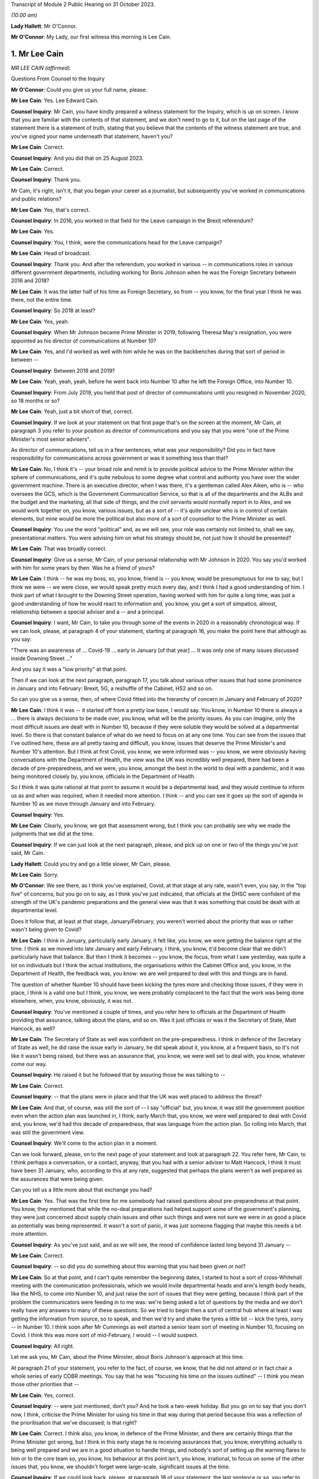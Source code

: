Transcript of Module 2 Public Hearing on 31 October 2023.

*(10.00 am)*

**Lady Hallett**: Mr O'Connor.

**Mr O'Connor**: My Lady, our first witness this morning is Lee Cain.

1. Mr Lee Cain
==============

*MR LEE CAIN (affirmed).*

Questions From Counsel to the Inquiry

**Mr O'Connor**: Could you give us your full name, please.

**Mr Lee Cain**: Yes. Lee Edward Cain.

**Counsel Inquiry**: Mr Cain, you have kindly prepared a witness statement for the Inquiry, which is up on screen. I know that you are familiar with the contents of that statement, and we don't need to go to it, but on the last page of the statement there is a statement of truth, stating that you believe that the contents of the witness statement are true, and you've signed your name underneath that statement, haven't you?

**Mr Lee Cain**: Correct.

**Counsel Inquiry**: And you did that on 25 August 2023.

**Mr Lee Cain**: Correct.

**Counsel Inquiry**: Thank you.

Mr Cain, it's right, isn't it, that you began your career as a journalist, but subsequently you've worked in communications and public relations?

**Mr Lee Cain**: Yes, that's correct.

**Counsel Inquiry**: In 2016, you worked in that field for the Leave campaign in the Brexit referendum?

**Mr Lee Cain**: Yes.

**Counsel Inquiry**: You, I think, were the communications head for the Leave campaign?

**Mr Lee Cain**: Head of broadcast.

**Counsel Inquiry**: Thank you. And after the referendum, you worked in various -- in communications roles in various different government departments, including working for Boris Johnson when he was the Foreign Secretary between 2016 and 2018?

**Mr Lee Cain**: It was the latter half of his time as Foreign Secretary, so from -- you know, for the final year I think he was there, not the entire time.

**Counsel Inquiry**: So 2018 at least?

**Mr Lee Cain**: Yes, yeah.

**Counsel Inquiry**: When Mr Johnson became Prime Minister in 2019, following Theresa May's resignation, you were appointed as his director of communications at Number 10?

**Mr Lee Cain**: Yes, and I'd worked as well with him while he was on the backbenches during that sort of period in between --

**Counsel Inquiry**: Between 2018 and 2019?

**Mr Lee Cain**: Yeah, yeah, yeah, before he went back into Number 10 after he left the Foreign Office, into Number 10.

**Counsel Inquiry**: From July 2019, you held that post of director of communications until you resigned in November 2020, so 18 months or so?

**Mr Lee Cain**: Yeah, just a bit short of that, correct.

**Counsel Inquiry**: If we look at your statement on that first page that's on the screen at the moment, Mr Cain, at paragraph 3 you refer to your position as director of communications and you say that you were "one of the Prime Minister's most senior advisers".

As director of communications, tell us in a few sentences, what was your responsibility? Did you in fact have responsibility for communications across government or was it something less than that?

**Mr Lee Cain**: No, I think it's -- your broad role and remit is to provide political advice to the Prime Minister within the sphere of communications, and it's quite nebulous to some degree what control and authority you have over the wider government machine. There is an executive director, when I was there, it's a gentleman called Alex Aiken, who is -- who oversees the GCS, which is the Government Communication Service, so that is all of the departments and the ALBs and the budget and the marketing, all that side of things, and the civil servants would normally report in to Alex, and we would work together on, you know, various issues, but as a sort of -- it's quite unclear who is in control of certain elements, but mine would be more the political but also more of a sort of counsellor to the Prime Minister as well.

**Counsel Inquiry**: You use the word "political" and, as we will see, your role was certainly not limited to, shall we say, presentational matters. You were advising him on what his strategy should be, not just how it should be presented?

**Mr Lee Cain**: That was broadly correct.

**Counsel Inquiry**: Give us a sense, Mr Cain, of your personal relationship with Mr Johnson in 2020. You say you'd worked with him for some years by then. Was he a friend of yours?

**Mr Lee Cain**: I think -- he was my boss, so, you know, friend is -- you know, would be presumptuous for me to say, but I think we were -- we were close, we would speak pretty much every day, and I think I had a good understanding of him. I think part of what I brought to the Downing Street operation, having worked with him for quite a long time, was just a good understanding of how he would react to information and, you know, you get a sort of simpatico, almost, relationship between a special adviser and a -- and a principal.

**Counsel Inquiry**: I want, Mr Cain, to take you through some of the events in 2020 in a reasonably chronological way. If we can look, please, at paragraph 4 of your statement, starting at paragraph 16, you make the point here that although as you say:

"There was an awareness of ... Covid-19 ... early in January [of that year] ... It was only one of many issues discussed inside Downing Street ..."

And you say it was a "low priority" at that point.

Then if we can look at the next paragraph, paragraph 17, you talk about various other issues that had some prominence in January and into February: Brexit, 5G, a reshuffle of the Cabinet, HS2 and so on.

So can you give us a sense, then, of where Covid fitted into the hierarchy of concern in January and February of 2020?

**Mr Lee Cain**: I think it was -- it started off from a pretty low base, I would say. You know, in Number 10 there is always a ... there is always decisions to be made over, you know, what will be the priority issues. As you can imagine, only the most difficult issues are dealt with in Number 10, because if they were soluble they would be solved at a departmental level. So there is that constant balance of what do we need to focus on at any one time. You can see from the issues that I've outlined here, these are all pretty taxing and difficult, you know, issues that deserve the Prime Minister's and Number 10's attention. But I think at first Covid, you know, we were informed was -- you know, we were obviously having conversations with the Department of Health, the view was the UK was incredibly well prepared, there had been a decade of pre-preparedness, and we were, you know, amongst the best in the world to deal with a pandemic, and it was being monitored closely by, you know, officials in the Department of Health.

So I think it was quite rational at that point to assume it would be a departmental lead, and they would continue to inform us as and when was required, when it needed more attention. I think -- and you can see it goes up the sort of agenda in Number 10 as we move through January and into February.

**Counsel Inquiry**: Yes.

**Mr Lee Cain**: Clearly, you know, we got that assessment wrong, but I think you can probably see why we made the judgments that we did at the time.

**Counsel Inquiry**: If we can just look at the next paragraph, please, and pick up on one or two of the things you've just said, Mr Cain.

**Lady Hallett**: Could you try and go a little slower, Mr Cain, please.

**Mr Lee Cain**: Sorry.

**Mr O'Connor**: We see there, as I think you've explained, Covid, at that stage at any rate, wasn't even, you say, in the "top five" of concerns, but you go on to say, as I think you've just indicated, that officials at the DHSC were confident of the strength of the UK's pandemic preparations and the general view was that it was something that could be dealt with at departmental level.

Does it follow that, at least at that stage, January/February, you weren't worried about the priority that was or rather wasn't being given to Covid?

**Mr Lee Cain**: I think in January, particularly early January, it felt like, you know, we were getting the balance right at the time. I think as we moved into late January and early February, I think, you know, it'd become clear that we didn't particularly have that balance. But then I think it becomes -- you know, the focus, from what I saw yesterday, was quite a lot on individuals but I think the actual institutions, the organisations within the Cabinet Office and, you know, in the Department of Health, the feedback was, you know: we are well prepared to deal with this and things are in hand.

The question of whether Number 10 should have been kicking the tyres more and checking those issues, if they were in place, I think is a valid one but I think, you know, we were probably complacent to the fact that the work was being done elsewhere, when, you know, obviously, it was not.

**Counsel Inquiry**: You've mentioned a couple of times, and you refer here to officials at the Department of Health providing that assurance, talking about the plans, and so on. Was it just officials or was it the Secretary of State, Matt Hancock, as well?

**Mr Lee Cain**: The Secretary of State as well was confident on the pre-preparedness. I think in defence of the Secretary of State as well, he did raise the issue early in January, he did speak about it, you know, at a frequent basis, so it's not like it wasn't being raised, but there was an assurance that, you know, we were well set to deal with, you know, whatever come our way.

**Counsel Inquiry**: He raised it but he followed that by assuring those he was talking to --

**Mr Lee Cain**: Correct.

**Counsel Inquiry**: -- that the plans were in place and that the UK was well placed to address the threat?

**Mr Lee Cain**: And that, of course, was still the sort of -- I say "official" but, you know, it was still the government position even when the action plan was launched in, I think, early March that, you know, we were well prepared to deal with Covid and, you know, we'd had this decade of preparedness, that was language from the action plan. So rolling into March, that was still the government view.

**Counsel Inquiry**: We'll come to the action plan in a moment.

Can we look forward, please, on to the next page of your statement and look at paragraph 22. You refer here, Mr Cain, to I think perhaps a conversation, or a contact, anyway, that you had with a senior adviser to Matt Hancock, I think it must have been 31 January, who, according to this at any rate, suggested that perhaps the plans weren't as well prepared as the assurances that were being given.

Can you tell us a little more about that exchange you had?

**Mr Lee Cain**: Yes. That was the first time for me somebody had raised questions about pre-preparedness at that point. You know, they mentioned that while the no-deal preparations had helped support some of the government's planning, they were just concerned about supply chain issues and other such things and were not sure we were in as good a place as potentially was being represented. It wasn't a sort of panic, it was just someone flagging that maybe this needs a bit more attention.

**Counsel Inquiry**: As you've just said, and as we will see, the mood of confidence lasted long beyond 31 January --

**Mr Lee Cain**: Correct.

**Counsel Inquiry**: -- so did you do something about this warning that you had been given or not?

**Mr Lee Cain**: So at that point, and I can't quite remember the beginning dates, I started to host a sort of cross-Whitehall meeting with the communication professionals, which we would invite departmental heads and arm's length body heads, like the NHS, to come into Number 10, and just raise the sort of issues that they were getting, because I think part of the problem the communicators were feeding in to me was: we're being asked a lot of questions by the media and we don't really have any answers to many of these questions. So we tried to begin then a sort of central hub where at least I was getting the information from source, so to speak, and then we'd try and shake the tyres a little bit -- kick the tyres, sorry -- in Number 10. I think soon after Mr Cummings as well started a senior team sort of meeting in Number 10, focusing on Covid. I think this was more sort of mid-February, I would -- I would suspect.

**Counsel Inquiry**: All right.

Let me ask you, Mr Cain, about the Prime Minister, about Boris Johnson's approach at this time.

At paragraph 21 of your statement, you refer to the fact, of course, we know, that he did not attend or in fact chair a whole series of early COBR meetings. You say that he was "focusing his time on the issues outlined" -- I think you mean those other priorities that --

**Mr Lee Cain**: Yes, correct.

**Counsel Inquiry**: -- were just mentioned, don't you? And he took a two-week holiday. But you go on to say that you don't now, I think, criticise the Prime Minister for using his time in that way during that period because this was a reflection of the prioritisation that we've discussed; is that right?

**Mr Lee Cain**: Correct. I think also, you know, in defence of the Prime Minister, and there are certainly things that the Prime Minister got wrong, but I think in this early stage he is receiving assurances that, you know, everything actually is being well prepared and we are in a good situation to handle things, and nobody's sort of setting up the warning flares to him or to the core team so, you know, his behaviour at this point isn't, you know, irrational, to focus on some of the other issues that, you know, we shouldn't forget were large-scale, significant issues at the time.

**Counsel Inquiry**: If we could look back, please, at paragraph 18 of your statement, the last sentence or so, you refer to the fact that the Prime Minister at this stage was stressing the importance of not overreacting in the response, something he said often resulted in greater damage than the initial threat, and that he linked or likened Covid to past viruses, such as swine flu.

Is that something that he said more than once during that period?

**Mr Lee Cain**: It was. I think he was alive to the fact that previous health issues that had sort of taken hold, you know, in years gone by had proved to be sort of not as first anticipated, and I think he was worried about the government being swept up in a sort of media hysteria, and overreacting and causing more harm than it would otherwise. And again I think that, you know, he has a certain colourful phrase of language sometimes, but I think it was right and proper that we were looking to provide challenge to, you know, what potential options were at that point.

**Counsel Inquiry**: Now, this is January or so. As we will see, it's right, isn't it, that, in fact, Mr Johnson carried on stating that he didn't want to overreact to Covid for some considerable time after that, even when perhaps other indicators were that this challenge was going to be more serious?

**Mr Lee Cain**: Yes, that's correct.

**Counsel Inquiry**: Let's just look, if we can, at INQ00048313, please, it's a lengthy document, page 49 of that. This is, let's say, a month on, it's the end of February, and it's a message from you to a number of people within Number 10, including Boris Johnson, and we see towards the bottom of your message you're saying:

"Pm should ... chair a COBR every Monday with Hancock and officials doing the rest of the week ..."

Can we take it then that some time has passed and you are now saying: things are more serious, we've got to move up through the gears?

**Mr Lee Cain**: Yes.

**Counsel Inquiry**: We can see Mr Johnson's response, suggesting that he's keen to fall in with that plan?

**Mr Lee Cain**: Yes, that's correct.

**Counsel Inquiry**: We know that in fact the first time that Mr Johnson chaired a COBR was a day or two after this, on, I think, 2 March.

If we can then move on, please, to page 68 of this document, and zoom in on the bottom, the green message at the bottom, please, here is a message from Dominic Cummings to you on 3 March, so the day after Mr Johnson chaired his first COBR, a month after that January period that we were just discussing, where the message seems to be that Mr Johnson still:

"... doesn't think it's a big deal ... he doesn't think anything can be done ... his focus is elsewhere, he thinks it will be like swine flu and he thinks his main danger is talking the economy into a slump."

Now, you very fairly said a moment ago that in January you didn't criticise the Prime Minister for thinking more about 5G, HS2, and so on. What about in early March?

**Mr Lee Cain**: I think the Prime Minister was not alone in not doing as much as we should by early March, given the scale and the evidence that was all over our TV screens at the time. So, yes, the Prime Minister should have done more, but I think also, you know, the team around him and across Whitehall should have done more.

**Counsel Inquiry**: What about you, did you think by early March it was a big deal or not?

**Mr Lee Cain**: I think so. I think we all thought it was a significant challenge and something that was going to be, you know, the only thing that we were focusing on for an awful long time. I think it was more of, you know, how and what should we be doing at that point. I don't think there was any clarity of purpose, any really serious outlined plan to deal with Covid at that particular point, and I think that was the core failure, was, you know, what were we supposed to do. You know, I'm not an epidemiologist, you know, that's not the expertise I would bring. I think, you know, there was the lack of clarity of what we should be doing at that point, really.

**Counsel Inquiry**: Well, let's come on to that, Mr Cain, because of course that message was sent on 3 March, and that was the same day, in fact, as the Covid action plan that you've already mentioned was published.

You refer to this at paragraph 30 of your statement, on page 7. I think it's fair to say you're quite dismissive of this plan in your statement, Mr Cain. You refer to, we can see, about four or five lines down, as:

"... a swiftly prepared document, published to provide some context to the options we had and the thinking behind our covid response."

But then a few lines further down you said:

"... many in government -- including senior officials and politicians -- repeatedly referred to the action plan as the actual government plan to manage the pandemic. This was surprising, as the document had little detail and was clearly only useful as a communications device."

Now, you, of course, were the director of communications. At the time, in early March 2020, did you see it as just a piece of PR, or did you think that it was actually the plan?

**Mr Lee Cain**: I mean, anyone who reads the document, you know, will see that it's not a -- it's not a plan to deal with Covid, if you -- you know, the -- it is a very thin overview of how we may manage the virus if, you know, if it progresses.

I mean, the first element of it was contain, and even by that point I think contain was really off the table. So, you know, it just felt a strange document for people to be referring to as an actual government plan at that particular time, and I think that was an area when, you know, quite a few people in Number 10 were starting to get concerned because if this is the plan, then we clearly don't have a plan.

**Counsel Inquiry**: Did you take a part in drafting that plan, or the document?

**Mr Lee Cain**: I'm sure I would have been involved in -- you know, in discussions with it. I can't quite remember the depth of my involvement.

**Counsel Inquiry**: Did you have the concerns that you're expressing now at that time?

**Mr Lee Cain**: I think I had concerns that we didn't have -- I mean, the document itself was not -- that -- it wasn't the issue. The document itself is fine. The purpose for the document was a concern, and I think that's when there was, you know, challenges, the challenge made of: okay, well, what is our actual plan at this point?

**Counsel Inquiry**: We can see the last sentence of that paragraph there, you say:

"The fact that many senior figures kept referring to the document as 'the plan' [this document that you've described as being very thin] shows that in reality the government had no plan to deal with a pandemic."

Is that something that you felt at the time?

**Mr Lee Cain**: Yes, it was. I mean, there was -- you know, as I say, we talk about flattening the curve, and, you know, there was -- there was a strategy, but there wasn't a plan, which I think is -- you know, the detail of how you're going to do these things was somewhat absent.

**Counsel Inquiry**: Did you raise concerns about it then?

**Mr Lee Cain**: I honestly can't remember the details of the concerns I raised at this point. I think I would have -- I would have spoke to, you know, people about -- you know, because I think the challenge for us is we were getting information from the media, it would be like, "Okay, what are the fundamental details around that?" And I remember at the time we were not able to provide a lot of that, you know, colour and detail underneath it. So I'd have raised that from a media perspective, but I wouldn't have been challenging the sort of scientific assumptions, no.

**Counsel Inquiry**: It was at around this time, and we may hear more detail later today, that Dominic Cummings was demanding to see the plans, calling particularly for the Department of Health to provide these pandemic plans that everyone had spoken so much of. Were you aware that he was making those enquiries, requests, demands?

**Mr Lee Cain**: Yes, yes, I was. I think at that particular time there was probably only Dominic who was really forcefully being agitated and sort of, you know, kicking -- as I say, kicking the tyres quite robustly. I don't think he got a great deal of information back, if I recall.

**Counsel Inquiry**: Now, we know that the week that followed the publication of the action plan, the week starting on Monday 9 March, leading up to the 13th, was an action-packed week, there were at least two COBR meetings, and we'll come on to mention the discussions at the end of that week and the weekend that followed.

First, I'd like to go back to the earlier INQ00048313 document, please, and look at page 22.

Yes, thank you.

So this is a text or a WhatsApp sent by Dominic Cummings to Boris Johnson on 12 March, so the Thursday of that week, where he says:

"We got big problems coming. CABOFF [Cabinet Office] is terrifyingly shit, no plans, totally behind pace, me and Warners and lee/slacky are having to drive and direct."

I take it that the Lee there is a reference to you?

**Mr Lee Cain**: Yes.

**Counsel Inquiry**: Okay.

I don't think you received that WhatsApp, but do you remember during that week being one of those group of political advisers who were somehow having to drive and direct the government machine? Is that something you would normally expect to have to do?

**Mr Lee Cain**: I think that the communications side drove a huge amount of the government machine during my entire time. Often, actually, in terms of looking at areas of policy, it's often comms colleagues that can find the holes and see where the problems are, because you get an understanding of where journalists will look and where things might unravel, so you're often kicking the tyres.

I felt, in Covid more than anything, actually there were periods when a lot of the policy was having to be drafted by or certainly shaped by communications professionals because there wasn't really anybody else doing it to any great level, which was a surprising thing to have to be dealing with from my side.

**Counsel Inquiry**: I want to press you a little bit, Mr Cain, about the extent to which you endorse what Mr Cummings was saying here. He is clearly saying, isn't he, that the reason that you and others are driving and directing is because those who should be doing it, that is the Cabinet Office, are not. I mean, to use his words, they are "terrifyingly shit". I mean, do you agree with that?

**Mr Lee Cain**: I might not quite use the same language but, you know, generally, yes.

**Counsel Inquiry**: Can you give us a bit more detail then? I mean, who was it, individuals or sections within the Cabinet Office that were failing at that crucial moment?

**Mr Lee Cain**: I think the point -- the point really was nobody quite knew, you know, who was the point person, who was in charge, who should be driving this machine, who is meant to be in charge of co-ordinating of all the policy. If you ask me now who was supposed to be doing that in those early weeks and months, I couldn't tell you, there was nobody holding their hands up taking responsibility. It would move around and it fundamentally, like all problems, comes into Number 10 and a small group of people who have to make the best of things.

**Counsel Inquiry**: Just finally on this, presumably the Cabinet Secretary would usually be someone who would take a lead in responding to a developing crisis. Mr Cummings makes no bones about his views about Mark Sedwill's conduct at this stage. He says he's:

"... out to lunch -- hasn't a scooby whats going on and his own officials know [that]."

What do you say to that?

**Mr Lee Cain**: You know, I always had a good relationship with Lord Sedwill and I think he's, you know, an incredibly talented official. I, you know -- I wouldn't have known where the responsibility came for -- who should be doing X in the Cabinet Office, I would be looking probably at a lower level, DG level, maybe someone to lead that. So, you know, I couldn't really comment on that.

**Counsel Inquiry**: But overall, is this fair, you may not use those words, you perhaps didn't have as much to do with Lord Sedwill, as he is now, as Dominic Cummings, but the general theme of lack of leadership, chaos, if you like, is one that you agree with?

**Mr Lee Cain**: Yes.

**Counsel Inquiry**: Let's move on. I want to ask you about the discussions around the first lockdown decision. If we can start by going to page 8 of your witness statement, we see there the heading "Amended strategy -- nationwide lockdown". That's the description, isn't it, of the change from the mitigation strategy to the lockdown, suppression strategy that we've heard a great deal about in the last few weeks?

We've also heard from other witnesses, and we will hear from others, about that series of meetings that took place on Friday the 13th and then into the weekend, where that decision crystallised. Is that fair?

**Mr Lee Cain**: Yes.

**Counsel Inquiry**: I just want to ask you really about two issues relating to that sequence of events, and the first, if we look at paragraph 33, you describe there, as part of the reason for this change of tack, what you describe as new modelling overseen by Marc and Ben Warner, showed that unless the government urgently changed course the NHS would be overwhelmed within weeks.

If we just zoom out, again we can see that you make a similar point again at paragraph 34(B), we don't need to go to it, but you refer to the "new modelling", which I take it you mean the modelling you describe in paragraph 33.

**Mr Lee Cain**: Yeah.

**Counsel Inquiry**: Was your impression, then, that at around this time, towards the end of that week, something had changed in the modelling or the numbers which was telling you something about the threat to the NHS which hadn't been known before?

**Mr Lee Cain**: So our assumptions at this particular time, and what we'd been told in the weeks prior, that a suppression strategy wouldn't work, people could only sort of undergo sort of 12 weeks of this kind of, you know, hard measures. So I think it's important to understand this, so suppression wouldn't work. And if we did suppress, as soon as we unlocked we would then see a second spike, NHS overwhelmed. So I think it's important initially to say that the reason we didn't even consider or discuss a suppression strategy at that point is because the information was it was just -- it wouldn't work.

Now, on -- at this point we're obviously on the mitigation sort of strategy, which the core of that was a long -- you know, the flatten the sombrero, wherever we were --

**Counsel Inquiry**: Squash the sombrero?

**Mr Lee Cain**: Yeah, that's the one -- which was a sort of long, elongated sort of peak that would, you know, stay underneath the capacity levels for the NHS and ensure that, you know, when we did alleviate those message -- alleviate those measures there would be a certain amount of herd immunity within the system. Important again to reinforce that herd immunity wasn't a goal, we were told that herd immunity was an inevitability, therefore, you know -- but how would we manage that. So that was the plan.

I think what this -- I say "new modelling", I was first aware of -- Mr Cummings grabbed me on the Friday and said that, you know, he -- I wasn't in the actual core meeting, I think, that happened that day, I was dealing with something else. He'd grabbed me and said, you know, Ben and Marc had gone off and crunched the numbers and -- whether it's new modelling, whether it's -- they got through, and actually our current plan means that we're, you know, going to not just go through the NHS capacity level, we're going to absolutely smash through the NHS capacity level and, you know, we're going to be looking at, you know, thousands of additional beds that we don't have and ventilators and all these sort of things, so tens of thousands of people are going to die on this particular plan and the NHS is going to be totally overwhelmed and it's going to be worse than the scenes that people have seen in Lombardy and elsewhere.

So at that point, you know, the only course was an urgent change of plan, so on the Saturday, you know, he said to me, "We're going to speak to the Prime Minister, with a very select core team, talking through the issues of the three scenarios I've seen", and ...

**Counsel Inquiry**: I'm going to come to that meeting in a moment, but I want to come back, if I may, to this point about the NHS being overwhelmed, Mr Cain, and I think you've explained it very well, which is that you had previously understood that the mitigation strategy, as well as being one that was necessary because suppression wouldn't work, as you've said, but the mitigation strategy could be achieved without overwhelming the NHS, and that this was something new that you were being told in these few days --

**Mr Lee Cain**: Yes.

**Counsel Inquiry**: -- that actually that's not right, that the NHS is going to be overwhelmed; is that fair?

**Mr Lee Cain**: Correct. And I think the lack of data that we had at that point is absolutely staggering in terms of -- you know, in most -- very early on there was no dashboard, there was no live information flow, no understanding of -- you know, we would basically have a meeting where Dominic would ask certain people like Simon Stevens on, you know, how much bed capacity there was and it would be jotted down on a whiteboard. You know, there was no use of serious technology and data to try to get a live sort of minute-by-minute update. So we were very much behind the curve on all those sorts of areas.

**Counsel Inquiry**: Just sticking with this point about the NHS, Mr Cain, because the evidence the Inquiry has heard is that other people, in particular, for example, on SAGE, the scientists there, it had been apparent to them for some time, for example Professor Medley said that, in his words, "throughout February ... it became increasingly clear that NHS capacity in the UK would be overwhelmed", and that's under the mitigation strategy --

**Mr Lee Cain**: Mm.

**Counsel Inquiry**: -- and others gave evidence to a similar effect.

But if that is what they were thinking, and they tell us it was, it seems that wasn't a message that was getting through to you at the heart of Downing Street?

**Mr Lee Cain**: No. I mean, obviously SAGE is a very broad church, and, you know, with a lot of different views and different counterpoints, and we would rely a great deal on, you know, Chris Whitty and Patrick Vallance to -- which I think both did an exceptionally good job of broadly giving a sort of coalesced view of that broad church. So we would often, you know, take the steers from them, which I think was the right approach.

**Counsel Inquiry**: Short point, 13 March, or thereabouts, the Warners say, "Look, under mitigation the NHS is going to be overwhelmed", that was news to you? That was not something that you had heard before?

**Mr Lee Cain**: Yes, that was news to me at that point.

**Counsel Inquiry**: The second point I want to take you to, that takes us back to the meeting on Saturday the 14th, which you referred to a moment ago, I think there was a late night discussion between advisers on the Friday and then a meeting with the Prime Minister and others, I think probably more than one meeting, the next day, on the Saturday.

**Mr Lee Cain**: Yes.

**Counsel Inquiry**: If we can look, please, at paragraph 35, it's on the screen, you refer to that meeting. We've heard from others about it, and we'll hear from more people still, but if we look five or six lines down, you say there:

"The collective agreement in the room was that a full lockdown was the only strategy which could suppress the spread of Covid-19, save the NHS from collapse, and ultimately buy the Government more time ... 'flattening the curve' could only really work as an interim measure until full lockdown could be achieved."

So is it fair to say, Mr Cain, that there wasn't a sort of a decision made at that meeting to impose a lockdown, but, as you put it, there was a collective agreement that really that was inevitable?

**Mr Lee Cain**: Yes.

**Counsel Inquiry**: As we know, that lockdown was indeed announced but not for over a week. It was on Monday the 23rd, so ten days later, that it was in fact announced.

Looking back, was that a longer period than you would have anticipated as of the Saturday 14 March?

**Mr Lee Cain**: Yes, but I think you also have to consider, it's quite a big undertaking to lock down the entire country. You know, there needs to be provisions, there's got to be guidance drafted, there has to be legislation penned, you have to be able to take people with you, the Cabinet have to have agreement. So there's an awful lot that does have to happen in that space -- all the communications we had to plan. So while it was longer than we would like, I think there is justifiable reason as to why it has taken that time.

**Counsel Inquiry**: There's a lot to do, and I'm going to bring you to these points in a moment, you've described many of the things that had to be considered and the wheels of government perhaps don't necessarily turn as fast as you would like, but also it's important to say that this was a very grave decision to take, and so the damaging effects of lockdown had to be considered as well --

**Mr Lee Cain**: Yes.

**Counsel Inquiry**: -- is that fair?

Let's look, please, at paragraph 40 of your statement on page 10. You do say in the first sentence there:

"The implementation of the policy ..."

And that's the lockdown policy, isn't it?

**Mr Lee Cain**: Yes.

**Counsel Inquiry**: "The implementation of the policy was delayed ..."

Then you go on in the rest of that paragraph to make very much the point that you've already made about the wheels of government turning and all the things that had to be put in place to achieve that decision.

I want to ask you about what is perhaps another theme, though, of your statement, which is that another cause of that delay, if we want to call it that, was indecision on the part of the Prime Minister. If we go to paragraph 42, please, so it's --

**Mr Lee Cain**: Yep.

**Counsel Inquiry**: Yes, we already have it. You say:

"Another challenge was that the Prime Minister would occasionally oscillate between lockdown and other potential policy options (a recurring theme during the critical decision points of Covid and, to some degree, understandable given the gravity of the decisions)."

You say he worried about the impact on the economy, we've already seen that, and then you say this in the next paragraph:

"The system works at its best when there is clear direction from No 10 and the Prime Minister, and these moments of indecision significantly impacted the pace and clarity of decision making across government."

What were the Prime Minister's concerns around this time, Mr Cain?

**Mr Lee Cain**: I think they were similar to the ones we've raised earlier on, you know: is the government overreacting and will the cure be worse -- worse than the disease?

I would say that it's pretty easy for advisers like myself to say the Prime Minister should have done X, the Prime Minister should have done Y. I do think that, you know, this was probably one of the biggest peacetime decisions, you know, in recent years a Prime Minister's had to undertake, and it clearly weighed incredibly heavy on him and, you know, I think it's him and him alone who has to take that decision. So it is understandable that he wrestled with it. I think -- so I have few real concerns over this period of time. I think -- well, I'm sure we'll come later to the summer and the second lockdown, where I think it's slightly more difficult to defend.

**Counsel Inquiry**: It's of course right that such a profound decision as locking down, with all of the damaging consequences that would follow, has to be carefully thought through, but it's right also, isn't it, that if one adds to that factor, your word, "oscillation", a degree of inability to take a decision, that can be a damaging thing, can't it?

**Mr Lee Cain**: Yes. I mean, indecision can sometimes be worse than the wrong decision in certain circumstances, and I think indecision probably was the theme of Covid that people did struggle with inside Number 10.

**Counsel Inquiry**: I would like to ask you about a WhatsApp exchange between you and Lee Cain (sic), that took place during this period, the week between Friday the 13th and --

**Mr Lee Cain**: Sorry, between myself and?

**Counsel Inquiry**: Dominic Cummings.

So it's INQ000267920, please.

**Lady Hallett**: Whilst Mr O'Connor is getting that document up, Mr Cain, do I understand from what you said earlier that you would defend the ten-day gap between the decision taken that there had to be a national lockdown and actually implementing that decision? Because I find that curious.

**Mr Lee Cain**: As I said, I think it is longer than you would like, but I think it's important just to emphasise the amount of things that had to be done and the amount of people we had to take with us to deliver a nationwide lockdown. It's a huge, huge undertaking. And to be honest, my understanding of government, that is government moving at a tremendous speed, which maybe says more about government than other things, but, you know, the machinery did feel like it moved quick for the machinery. But it's long. You know, it's definitely longer than you would hope.

**Mr O'Connor**: Thank you.

Let's look here, Mr Cain, let's not worry about the very top message, but the second one down. There is a series of four messages from Dominic Cummings to you, and I think it's apparent that Mr Cummings is in a meeting with Boris Johnson and Rishi Sunak, and he says, first of all:

"Get in here he's melting down."

Before I go on, let's just note the date. So it's 19 March, so the Thursday of the week after that Saturday meeting that we were just discussing.

Then he says:

"Rishi saying bond markets may not fund our debt etc. He's back to Jaws mode wank."

What does he mean by that?

**Mr Lee Cain**: The PM at the time would refer to the mayor of Jaws, from the film, who wanted to keep the beaches open. I think he had a routine from previous in his career where he would use that as a joke from one of his sort of after dinner speeches, but he'd sort of said, you know, there's more harm coming -- the mayor was right all along to keep the beaches open because it would have been a long-term harm to the community. So it's a sort of reference to that.

**Counsel Inquiry**: Then Mr Cummings says:

"I've literally said same thing ten fucking times and he still won't absorb it. I'm exhausted just talking to him and stopping the trolley.

"I've had to sit here for 2 hours just to stop him saying stupid shit."

And you say:

"I'm exhausted with him."

There is then a gap for an hour and it may be that there was then a press conference, because you then forward a tweet about someone who perhaps was watching that press conference, saying that they were confused by what Boris Johnson has said at it, and you say as your message:

"No words."

And then Mr Cummings says:

"what did I say -- it's only a matter of time before his babbling exposes the fact he doesn't know what to say."

Now, the first thing to ask you, Mr Cain -- I mean, I think it's apparent from what you've already said that Dominic Cummings was someone you'd worked with for some time, you clearly had a close relationship with him. Was this just chatter, was this just banter, if you like, were you just agreeing with him because he was your friend? Or did you actually mean that you were exhausted with the Prime Minister and that you were despairing, if you like, of what he was doing and saying?

**Mr Lee Cain**: I think anyone that's worked with the Prime Minister for a period of time will become exhausted with him sometimes. He can be quite a challenging character to work with, just because he will oscillate, he will take a decision from the last person in the room. I think, you know, that's pretty well documented in terms of his style of operating, and it is rather exhausting from time to time.

**Counsel Inquiry**: You made the point in your statement, and you've made it again today, Mr Cain, that if one is in the position of the Prime Minister and considering such a profound decision as ordering a lockdown, it's perfectly appropriate to weigh that decision carefully and to think about all of the negative consequences that will follow. But that's not what you're describing here. What we're seeing here, in that critical period, is someone who simply can't make up their mind and with whom two of his closest advisers are exhausted.

**Mr Lee Cain**: I mean, so I think there's a -- that's correct. I think there is a difference between weighing up the evidence and, you know, looking for challenge on policy issues and being sure that we are making the right decision. I think issues like the -- if I remember correctly, the tweet there from Steve Swinford was regarding the press conference where I think he announced that we were going to turn the tide within 12 weeks, which we were frustrated by, because I think the whole point of the suppression strategy, Chris and Patrick had been very clear that the suppression strategy would be a long-term endeavour. We were looking at, you know, probably a year where we were going to have to do pretty hard measures, alleviate them a little bit, go back into hard measures again to keep control of the virus until, you know, we were in a situation where a vaccine or another method came online, testing, that would allow us a route out.

But we all knew it was a long-term challenge. And I think from a communications point of view, the Prime Minister indicating that, you know, basically we could be finished with Covid in 12 weeks was unhelpful because it set a very unrealistic -- a very unrealistic sort of expectation of where the nation needed to be, because it's all about compliance at this point and being honest and transparent with the public about what to expect and how to expect it.

**Counsel Inquiry**: Mr Cain, you say it was unhelpful. One might think that was quite a well-chosen word from the communications world. Mr Cummings is clearly expressing the view to you at the time, in the context of that, that he doesn't think the Prime Minister is up to the job. Did you agree with that?

**Mr Lee Cain**: I think at that point -- and that's quite a strong thing to say. I think what will probably be clear in Covid, it was the wrong crisis for this Prime Minister's skillset. Which is different, I think, from not potentially being up to the job of being Prime Minister.

**Counsel Inquiry**: What do you mean by the "wrong crisis for this Prime Minister's skillset", Mr Cain?

**Lady Hallett**: Could we use just straightforward English, Mr Cain, please?

**Mr Lee Cain**: So I think he's somebody who would often delay making decisions, would often seek counsel from multiple sources and change his mind on issues. Sometimes in politics that can be a great strength. I think if you look at how he navigated Brexit, he allowed others to make decisions and, you know, jumped in at the last minute, can take political advantage.

If you look at something like Covid, you need quick decisions and you need people to hold the course and, you know, have that strength of mind to do that over a sustained period of time and not constantly unpick things, because that's, you know, where the problems lie. So I felt it was the wrong challenge for him, mostly.

**Mr O'Connor**: All right.

Let me move on, Mr Cain, I want to ask you a few questions about the various communications strategies during the pandemic.

**Lady Hallett**: Just before you do, Mr O'Connor, the meeting on 14 March, everybody at the meeting -- and the Prime Minister at the time was there, so Boris Johnson was there?

**Mr Lee Cain**: The Saturday meeting I think was quite inner team, so I can't remember if the CMO and CSA were there, but it was more the private office, political advisers. The following day was a wider cast list, if I recall, for a subsequent meeting on it.

**Lady Hallett**: But it was agreed that we would have to go into national lockdown?

**Mr Lee Cain**: Broadly. I mean, it was agreed that we needed to suppress and we need to suppress urgently, and then it was a case of how we do that, yes.

**Lady Hallett**: What I want to know is: did the message then go out to all go government departments: basically we're in war mode, you're going to have to start working out how we're going to cope with a national lockdown, how we get it into place. Was that the message that went out or was there still oscillation in the days that followed as to whether we were going into a national lockdown? Had the decision been taken that weekend or not?

**Mr Lee Cain**: The decision can only be taken by Cabinet, so I think it had to go through Cabinet processes before that could move forwards. But I still think there was a certain degree of uncertainty of exactly what it would look like.

**Lady Hallett**: Presumably a Cabinet meeting could be called very quickly, in times of emergency?

**Mr Lee Cain**: Yeah, I think it could, yes.

**Lady Hallett**: Was it?

**Mr Lee Cain**: I can't remember when -- I think it was in days, but I can't remember how quickly.

**Lady Hallett**: Sorry to interrupt, Mr O'Connor.

**Mr O'Connor**: No, my Lady.

As I say, Mr Cain, I want to move on and ask you about some of the communications exercises during the pandemic, and I think if we can turn, please, to page 22 of your statement, you describe there -- you talk about the "Stay Home, Protect the NHS, Save Lives" campaign, which I'm sure probably everyone in this room will remember.

If we look at paragraph 98 of your statement, you refer to that campaign having been conceived by what you describe as a small group of political advisers, including you, and some -- one or two people from a digital creative agency, who, between you, put that campaign together.

Then at the next paragraph, paragraph 99, you refer to the fact that it has been well -- it was well regarded at the time and people have praised that campaign subsequently.

I mean, do you personally hold the view that that was a successful and effective campaign?

**Mr Lee Cain**: Yes, I think the only critique we got that it was too successful, which -- and, you know, subsequently people -- some behaviours were, you know, hard to remove people out of. But I would push back on that really and say, you know, it was -- it did what we needed it to do.

**Counsel Inquiry**: I want to ask you a little bit about the middle section of the campaign slogan, the "Protect the NHS".

**Mr Lee Cain**: Mm.

**Counsel Inquiry**: We know of course, we were discussing it a few minutes ago, that the need to stop the NHS being overwhelmed was one of the triggers for the lockdown, but it's also right, isn't it, that, even at that very early stage of the pandemic, it was known that certain groups within society -- elderly people, the disabled, people in care homes, and so on -- were at a heightened risk from Covid? Wouldn't it have been better to, instead of saying "Protect the NHS", come up with some language to encourage people to protect those people who were at the greatest risk from Covid?

**Mr Lee Cain**: Erm, no, I think -- in all due respect, you know, I don't think so. I think that this was about ensuring we had maximum compliance. It was about ensuring that, you know, we were stopping the spread of the virus. That is the best way to protect everybody. The NHS has a very sort of special place and significance in sort of, you know, in British culture, it's very powerful, and I think, you know, the slogan, as it stands -- you know, as I say, you know we had sort of -- we were looking at numbers of 94% of the public understood it and taking part and the compliance rates show that it was very successful.

As with anything there's always things you can do better but I think, as a campaign, as a call to action, delivering what we needed to do, I genuinely don't think it could have been much better.

**Counsel Inquiry**: Given that you decided to use the reference to the NHS in the slogan, did you consult with the leadership of the NHS about how they should be referred to and the fact they were going to be included in this slogan?

**Mr Lee Cain**: I didn't directly have conversations with leaders of the NHS. The government machine will obviously keep everybody informed as to what the plans are and, you know, what we are communicating, that it will always go through, and no concerns were raised to me at any time.

**Counsel Inquiry**: Are you aware that subsequently, and I think during the pandemic, the NHS leadership did criticise this campaign, in particular because the concept of protecting the NHS created a risk that people would delay seeking medical treatment that they needed for other urgent non-Covid-related health problems, such as sort of heart problems or cancer or those sorts of matters.

Did you know that that was a concern that the NHS had and, frankly, I think that their view was that they weren't consulted on using that term?

**Mr Lee Cain**: Only after, you know, I'd left government, I think that had been brought to my attention. I would -- again, I would strongly stand by the campaign. I think, you know, our overarching goal was to protect and save as many lives as possible, and we believed that this was messaging and a campaign that did that. I think if we look at why people weren't going to hospital at the time, it's because they were looking at what the scenes were in Lombardy and elsewhere and were frightened. I think there's a false perception that the messaging caused fears in people, but if you actually look at the metrics of where fear spikes, fear spikes when the virus spikes. People are very rational, they can see when they're most at risk, and they look to protect themselves in, you know, very sensible ways.

**Counsel Inquiry**: Mr Cain, one of the reasons people weren't going to hospitals is because your campaign was telling them to not use the NHS at that time because it was needed for the Covid pandemic; isn't that right?

**Mr Lee Cain**: No. And, you know, I don't think that is what the campaign is telling people to do, and I think we were -- we were clear throughout Covid, in interviews and other forms of messaging, that obviously people with serious health concerns should seek help and go to -- you know, to -- whether it's emergency care or wherever it is, as they would previously do so.

What we were highlighting -- that, you know, there was a broader need for people to break contact. That was in order to, you know, provide care for those who needed it and that would fundamentally save lives. And I'm very proud of what the team achieved during that period.

**Counsel Inquiry**: We have evidence that, in fact, the NHS were so concerned about the impact of this messaging that they had to develop their own communications campaign, as it were, encouraging people themselves to come back to hospitals with non-Covid-related issues. Were you aware of that? It was called the "Help us help you" campaign.

**Mr Lee Cain**: So, we would have regular meetings with senior communicators from NHS England and from Department of Health. Never was this issue raised at any time with myself directly. And, as I say, we would have these calls every week, if not multiple times a week. And I would also say that it's of course right and rational that the NHS should look to do sort of micro-targeted campaigns to those who may be at greater risk. That's of course very wise.

But our approach, you know, in Number 10, is to try and have the maximum benefit as possible and save as many lives as possible. So, you know, if you're looking to move into more nuanced spaces, you know, it obviously breaks down the overarching message and you could have wider negative contexts of, you know, if we had lower compliance, the negative outcomes overall would be worse. So it's sometimes, you know, not making the perfect the enemy of the good.

**Counsel Inquiry**: I'm going to move on just to a related subject, Mr Cain. We have heard evidence about the SPI-B committee. The Inquiry heard evidence from Professor Rubin, who was one of the co-chairs of that committee, and we've also seen their terms of reference when they were set up by SAGE, which emphasised the importance of public messaging, and one of, if not the most important part of, their role was to provide the government with behavioural science advice, including in relating to public messaging.

To what extent did you, as the director of communications during this period, utilise the expertise of SPI-B when formulating government messaging?

**Mr Lee Cain**: I think the broad view was slightly questionable of some of the insights of SPI-B. So I didn't have a huge amount of dealings with them at that particular point, and the sort of dealings I did, I didn't find particularly helpful. We had a fast research loop that we would do via focus groups, via polling, things that we'd seen -- you know, we'd used pretty readily in political campaigning that was incredibly effective. Often they would be slightly different places to where SPI-B, you know, were, and I would trust the judgement of the campaigners and the messaging people we used, which were some of the best in the world, if not in Western Europe, in terms of, you know, building the sort of messaging that we needed.

**Counsel Inquiry**: The evidence that the Inquiry has received from Professor Yardley was that SPI-B was not consulted about the "Stay Home, Protect the NHS, Save Lives" campaign, nor about its successor, "Stay Alert, Control the Virus, Save Lives", nor about "Eat Out to Help Out", nor about the "freedom day" slogan.

So is it, in fact, the case that you simply didn't take their advice on any of these major campaigns during the pandemic?

**Mr Lee Cain**: I think some of those slogans were ones that, you know, I myself didn't agree with and weren't particularly consulted on, so it's slightly different, but I think on the main government messaging we -- as I say, I've seen the critiques of the "Stay Home" messaging, the critiques that we shouldn't use, you know, some of the fear messaging, and they were at odds with the feedback we were getting from our own research, which, you know, I think the evidence of compliance and other things would suggest were correct.

**Counsel Inquiry**: Mr Cain, one of the functions of this Inquiry is to think about future pandemics. We know that SPI-B or a similar committee had existed in, I think it was, the 2009 swine flu epidemic. It was -- SAGE thought it was a useful body to reconstitute in 2020, as I've said, with messaging being one of its most important focuses.

I mean, is your evidence to the Inquiry that when the next pandemic takes place, we shouldn't bother with seeking advice from behavioural scientists about -- at least about public communications and messaging, we should just rely on focus groups and experts in the communications field?

**Mr Lee Cain**: I think that we should seek -- we should seek advice, wherever we can get it, but I think we should also say that, you know, the behavioural science isn't always correct. I think, you know, there's different kind of messaging challenges. I think I spoke regularly with Chris Whitty and Patrick Vallance throughout this period, I would inform them about, you know, a lot of the communications. They would provide feedback. At no point, you know, did they say, you know, we should be taking on board some of the SPI-B advice that was provided. And, as I say, the things that I did see I disagreed with.

Now, if I got them -- those things wrong, then that's my responsibility, but I fundamentally believe the messaging and the communications that we had were the right ones. I think the team who were part of those did an exceptionally good job and I think, you know, there is -- you know, government has some absolutely incredibly talented communicators that I was proud to work alongside.

**Counsel Inquiry**: It's still quite a striking thing though, Mr Cain, and you as director of communications had at your disposal a committee of scientists, of behavioural scientists set up to assist with messaging, and I think the evidence you're giving is not that you engaged with them and had discussions with them and, in the end, perhaps disagreed with them but that you just cut them out of the loop?

**Mr Lee Cain**: I -- you know, I think it's wrong to say we cut them out. They -- you know, I basically didn't have the discussions with them, nobody approached me with advice or feedback. The feedback you're saying, nobody came to me with that feedback at the time. I was hosting, you know, numerous messages, and the evidence that was presented to me, which was normally via email form or, you know, through -- was at odds with the research that we were doing. And I think, you know, I would say to look at the outcomes, to look at the compliance, look at the evidence of the strength of the campaigns, and I would stand by those campaigns being incredibly effective. As I say, the "Stay Home" campaign, you know, was seen as one of the most powerful public health campaigns in modern memory, with 94% of people understanding and complying with the messages that it sent. And that framework it gave us, I think, went a long way to saving a significant number of lives, and I'm very proud to have been part of it.

**Counsel Inquiry**: Mr Cain, I'm going to move on to just a couple more issues around communications.

Firstly, I want to ask you about the extent to which you considered communications across the UK as opposed to England. Of course, we're focusing on 2020, and the messaging during the pandemic. Did you regard it as your role to be thinking about communications across the UK, or communications in England? Or did you not really think about the difference between those two things?

**Mr Lee Cain**: I think we would, you would broadly look at, you know, across the UK and, you know, that is where I think part of the work with Alex Aiken, who focused a lot more on the paid advertising, for example, where I think that -- you know, your paid media is slightly different from your earned media. The earned media we would have would focus predominantly more on the Prime Minister and England, where the paid media would be more of a UK-wide approach, which Alex would lead and push through.

The challenges I assume you're moving to actually become more about politics than communications, quite often, and I think that's where the challenges in this space really came.

**Counsel Inquiry**: Well, let's look at a document, Mr Cain, it's INQ000214168, please. I know you're familiar with this document. The context is, is it not, that, as the first lockdown was being eased, at least in England, and the "Stay at Home" message that we were just discussing was being replaced in England by the "Stay Alert" message, there was push-back at least from Scotland and Nicola Sturgeon's government to say they didn't want that message to be used in Scotland because it didn't, in fact, reflect their public health decisions that they were taking in Scotland; is that a fair summary?

**Mr Lee Cain**: Correct.

**Counsel Inquiry**: What we see here is an email responding, if you like, internally, so it's from Alex Aiken, who you have mentioned, to Martin Reynolds, but we can see you're copied in on the response just above it, describing this problem and, if we cut down to the headline, which is at point 9 in bold:

"Recommendation: ..."

Brackets, for ourselves, despite the objections from Scotland:

"... Run the campaign nationwide and work with devolved administrations to deliver most affective campaign and deconflict if necessary."

Was that what you understood --

**Mr Lee Cain**: Yes.

**Counsel Inquiry**: -- the policy to be?

**Mr Lee Cain**: So there's different things. We're talking about the messaging and the policy. This is fundamentally a question of politics and policy, in the sense of the devolved governments had been clear that they wanted the harder measures for a longer period of time, while, you know, the UK -- sorry, the PM wants to lift measures and move into a slightly different stage. That is a very difficult conflict, I think, for communicators generally when there's divergence in policy direction, that does make life more difficult. But the crux of it was about politics and about policy.

**Counsel Inquiry**: It's not that difficult, is it? I mean, surely the answer is, if the Scottish Government, for example, wants to run one type of message and the English or the UK Government wants to run a different message in England, then you simply don't buy the advertising space in Scottish newspapers and, if Mr Johnson is giving a press conference that's going to be broadcast throughout the UK, he makes it clear that the message is only one for England. I mean, is that difficult?

**Mr Lee Cain**: I agree, and I think that sort of moves broadly into where we ended up with the sort of regional spaces but I think in terms of the -- I think the PM at the time was concerned about the politics, as well, of the issue, with a lot of pressure coming from the media at that point, that, you know, the measures were too hard and they should be alleviated, and I think this was a starting point of some of that conversation. But, you know, Alex would have led on the paid campaign work in this sort of space, as you can see from the email.

**Counsel Inquiry**: The appearance from point 9 there, Mr Cain -- and you were, as you've said, involved in the politics as well as the communications -- the appearance is that the Scottish Government's objections were going to be ignored and that the campaign was simply going to be run and that they would try and smooth around the edges after it had been run, which would seem to be disregarding the views of the Scottish Government in a sphere that they had responsibility for.

**Mr Lee Cain**: Well, yeah, that's Alex's advice on the piece, it's not mine.

**Counsel Inquiry**: Is it advice that you agreed with?

**Mr Lee Cain**: To be honest, I can't remember what position I took on that at the time.

**Counsel Inquiry**: Let me move on, Mr Cain.

Back to your statement, please, paragraph 78 on page 18. You refer here to the press conferences with the Prime Minister and, as we will all remember, a sort of varied cast of people who appeared on those press conferences, which, at least for a time, were daily events, and you are here -- I think there's a wrong word there:

"The popularity and impact of the press conferences should not be [underestimated]."

I think you mean. You were saying that they were very important --

**Mr Lee Cain**: Yeah.

**Counsel Inquiry**: -- events in the communication cycle; is that fair?

**Mr Lee Cain**: Correct.

**Counsel Inquiry**: We have been told, Mr Cain, by Anne Longfield, who was the Children's Commissioner of England at the time, that she, her words, "constantly asked" the PM and others to have some form of briefing or press conference "especially for children".

It was something, she says, that they had done in many countries and her view was that it was very important for children to know that politicians were thinking of them.

Were you aware of that lobbying that she was doing, and do you know why a special children's press conference or briefing was never held?

**Mr Lee Cain**: I was not aware. I think it's a good idea. It's probably something we should have done. I think there are many things we probably should have done. But in the heat of everything there are -- you know, will always be gaps, but I think it's a -- it's a good idea.

**Counsel Inquiry**: If she is right that she was constantly talking to the Prime Minister about it, isn't it something he might have mentioned to you?

**Mr Lee Cain**: I mean, I don't recall him mentioning it to me.

**Mr O'Connor**: All right.

My Lady, I'm about to move on to another topic, I wonder if this is a good moment to take a reasonably short break.

**Lady Hallett**: Yes, of course.

I hope you were warned, Mr Cain, that we take a break every so often, for everybody's sake. I shall return at half past.

*(11.13 am)*

*(A short break)*

*(11.30 am)*

**Lady Hallett**: Mr O'Connor.

**Mr O'Connor**: My Lady.

Mr Cain, one more question, if I may, on communications before I move on.

The "Stay at Home" campaign that we were discussing before the break created, did it not, an obvious problem or a risk in the field of domestic abuse, in the sense that those who were victims of domestic abuse and who, for obvious reasons, would not want to stay at home, would feel that they were being instructed nonetheless to stay in an environment where they were suffering abuse?

Were you aware during the pandemic of suggestions that not enough was done by the government to speak to those victims and to make it clear that they were not expected to stay at home if they were suffering abuse?

**Mr Lee Cain**: I think if I recall there were questions raised by members of the media, and I think we tried to do a lot of the sort of microtargeting of messages in the daily press conferences. It was a time where the media was coming, aired their questions, and then we could talk directly to people in huge numbers in their own homes about specific issues. And that is broadly how, I think, we used to tackle a lot of those things. There would also be individual departments that would lead on those issues that again, as we saw earlier on with the Department of Health, that would target certain groups and certain sectors. They wouldn't necessarily come to my desk on sort of those sort of scale communication issues, they'd often be held departmentally or we'd deal with them, as I say, by the press conferences.

**Counsel Inquiry**: You mention press conferences and I think one of the concerns at the time was that, although Priti Patel, Home Secretary, was vocal about this issue, it was something that the Prime Minister, Boris Johnson, either didn't mention at all or certainly didn't mention enough during his press conferences when he had the opportunity to send that message?

**Mr Lee Cain**: I think it would be unfair to criticise the PM on that particular issue. I mean, it would depend on if he'd been briefed, if there was something particularly we were trying to get across. There's obviously a lot of other issues at all similar times, and again we'd expect it to be a -- you know, more of a department-led issue. I think, you know, Priti Patel did press conferences from time to time herself, and again, you know, Chris and Patrick would also reinforce some of those messages at different times, as well as the, you know, microtargeting.

**Counsel Inquiry**: Looking back on it now, do you think more should have been said about this issue during the pandemic?

**Mr Lee Cain**: I think there's a range of issues that we could have gone into in more detail and tried to be more targeted, but I think we did genuinely the best we could with a lot of those issues, I think, because there was a huge amount to communicate to so many groups, you know, it was a challenge to get your arms around it all from Number 10.

**Counsel Inquiry**: All right.

I'm going to move on, Mr Cain, although not too far in terms of themes, to talk about some of the parts of your statement where you refer to a lack of diversity amongst core decision-makers and some of the consequences of that.

So if we can go, please, to page 28 of your statement, at the top, it's 121(d), the top paragraph, you refer there to your own initiative in pushing for the bubbles policy for families, to accommodate, if you like, families that had split and how they would deal with lockdown. Towards the end of that paragraph you say that:

"One of the challenges you face when you work on policy is the dynamic of the room, which in this case was white and middle aged. They were doing their best, but without diversity, some policy decisions slipped through the cracks."

Do we take it that this particular one about split families was an issue that you felt was at least in danger of slipping through the cracks?

**Mr Lee Cain**: Yes, correct.

**Counsel Inquiry**: Let's go back, please, to the page before, because you refer there to another policy, or issue, the free school meals issue, at the bottom. If we pick it up, the third line down, you say:

"[You] remember asking the Cabinet Room of 20 people, how many people had received free school meals. Nobody had -- resulting in a policy and political blind spot."

And you describe the government's resistance to Marcus Rashford's campaign as a "huge blunder". Can you expand on that?

**Mr Lee Cain**: So I think, you know, firstly on the diversity point, I think, you know, it's quite clear that there were challenges of gender diversity, socioeconomic diversity and ethnic minority diversity at the very top of the, you know, the PM's top team, and I think, as I say, you know, this does have a challenge, because people have their own lens through which they view problems -- through no fault of their own, you know, it's just a world view or experiences that they've lived. But I think with the Marcus Rashford -- you know, it was a fantastic campaign, it was one that was obviously gaining huge amount of media attention, but there was a view from the PM at the time that, you know, we were spending huge sums of money and, you know, we needed to have a bit more restraint on public finances.

Now, this was a -- of course, you know, it was sensible of him to start looking at public finances and look at where we could, you know, develop slightly more rigid structures, but, you know, I said to him at the time, you know, I don't think hungry children is the place to start, just from, you know, a moral or political standpoint. It was the wrong decision.

But I just think there was a lack of understanding of what families were potentially going through at that time because -- and, you know, this is solely just because I think people don't really -- have never lived it, they don't appreciate it and they don't appreciate those challenges. So I think this was just one example, you know, of many where, if you had more diversity in the room, and again it's a range of diversity, I think it would improve decision-making and improve policy making.

**Counsel Inquiry**: Can we look at a document on screen, please, INQ000273901, page 164. I know you've seen a copy of this, Mr Cain. This is a transcript of one of the notes that Patrick Vallance made during the pandemic. We can see it was in September 2020, and it relates to another issue that perhaps is in a similar category. It's the issue of providing funding, financial support to those who were on low wages, in order to make it financially viable for them to isolate.

We can see Patrick Vallance's record is "Cx", that means Chancellor, doesn't it?

**Mr Lee Cain**: Yes.

**Counsel Inquiry**: "[Chancellor] blocking all notion of paying to get people to isolate, despite all the evidence that this will be needed."

Let me ask you two questions. One is: were you aware of this resistance, perhaps a bit like the free school meals issue, to providing this function; and, secondly, is it, in your view, a similar point, where an issue fell through the cracks because of a lack of diversity in the room?

**Mr Lee Cain**: I think it's difficult without knowing the full context of this, because it's not something I can fully remember from the time to look at, you know, the reasons why the Chancellor may be blocking. It could well be very valid on asking for more, you know, evidence and data, you know, to the costings and all other such things you would expect from the Chancellor.

The Chancellor, who, I think we should also reflect, did bring in a furlough scheme that was, you know, incredibly generous and did provide, I think, for an awful lot of people. And of all the policies that we did at that time, the feedback I got more than anything else was of furlough and what a huge success that was. But on this particular issue, I don't remember, you know, in isolation.

**Counsel Inquiry**: Okay.

Let me move on, then. In fact, sticking with this time period, if we can look at the bottom of page 25 of your statement, please we see the title "Coming out of lockdown", and so we're in the summer of 2020, and it's at paragraph 116, you describe a tension between some advisers, officials and ministers who wanted to take a slow, cautious approach, and others who wanted to unlock much more quickly, and get back to how life had been before the pandemic had started.

This is a theme in this part of your statement, how those tensions worked out.

In the following paragraphs, I won't take you to them, but you describe, is this right, that the more aggressive approach of unlocking quickly was one that was favoured by the right wing of the Conservative party and also in the printed media, The Telegraph is an example you give; is that right?

**Mr Lee Cain**: Yes.

**Counsel Inquiry**: But you also say that your own research showed that the general public mood was actually more towards the cautious end of the spectrum, the opposite to the view held by, on your understanding, the Conservative Party, and this was all fed into that tension that you describe at the bottom of that page that we're looking at; is that fair?

**Mr Lee Cain**: Yes.

**Counsel Inquiry**: Was this one of the factors which underpinned the Prime Minister's indecision later in 2020, September/October time, about whether or not to have a circuit break lockdown?

**Mr Lee Cain**: Yes, it was. I think the Prime Minister was torn in this issue. I think, if he would have been in his previous role as a journalist, he would probably have been writing articles saying we should open up the beaches and, you know, how we should, you know, get ahead with getting back, and I think he felt torn where the evidence on one side and public opinion -- and scientific evidence was very much "Caution, slow, we're almost certainly going to have to do another suppression measure, so we need to have that in mind", to, you know, media opinion and the bulk -- certainly a rump of the Tory party was pushing him hard in the other direction. So I think that was probably part of the reason for the oscillation, because, you know, the rigid measures were very much against the sort of what's in his sort of political DNA, I guess.

**Counsel Inquiry**: In your statement you refer to two schemes, two policies, over the summer of that year, the back to work policy and the "Eat Out to Help Out" policy, which were both trying to send the, shall we say, "business as normal" message. You're very critical of both of those policies now. Were you critical of them at the time?

**Mr Lee Cain**: Yes.

**Counsel Inquiry**: Can you tell us what you said and who you said it to?

**Mr Lee Cain**: So, I think, you know, I and particularly the other communicators as well would just find it very, very difficult, because a huge part of what our role and responsibility is -- at that point is: what are we signalling to the public?

There's a huge amount of focus that goes on particularly in Westminster, which is, you know, what is being said as apart from, you know -- sorry, how -- how things are being said rather than what it is you're trying to communicate. And at this point of developing policy, we are indicating to people that Covid's over, go back out, get back to work, crowd yourself onto trains, go into restaurants and enjoy pizzas with friends and family, you know, really build up that social mixing.

Now, that is fine if you are intent on never having to do suppression measures again, but from all of the evidence we were receiving, from all of the advice that we were receiving, it was incredibly clear we were certainly going to have to do suppression next again. We knew that all the way through, that was the strategy from the start.

So to then move forward and say "Hey, we're going to get back into work" when business wasn't even asking for people to come back into work, in fact they were encouraging their employees to stay at home still, you know we developed all of these tools for remote working, but it was -- government seemed to be on its own demanding people go to work when, you know, the research we had was saying people, you know, were still quite cautious. Businesses were feeding back they didn't want to do it, the scientific opinion was people didn't -- you know, that we were going to have to have another lockdown. So to me it made absolutely no sense whatsoever why we were talking about getting everyone back to work. And that was the stories that ended up being on the front pages, which was a cause of great frustration.

**Counsel Inquiry**: We know that there were calls for a circuit breaker lockdown from September of that year. Were you a supporter of those calls at that time?

**Mr Lee Cain**: I was, yes.

**Counsel Inquiry**: We also know that that didn't happen, at least not in the first place, and that instead there were rules around tiering throughout the country and the rule of six, and so on.

Can we look, please, at INQ000048313, page 54.

This is an exchange between you, Simon Case and Dominic Cummings, Mr Cain. It's one the Inquiry has seen before. It starts with Mr Cummings talking about discussions with ministers being "moronic", they don't understand what they're talking about. Mr Case agrees and you say "This is embarrassing". Mr Cummings says:

"By weekend he'll be saying '6 is untenable a total disaster we've got to get everyone back to work'."

Was that a reference, do you think, to the rule of six or it's not quite --

**Mr Lee Cain**: I think there was a discussion at the time we were going to do two households, a rule of six, there was a sort of broad policy conversation. So I assume it's around those issues, yes.

**Counsel Inquiry**: Just reading down, we see references then to, in fact, Mr Johnson did change his mind again rather sooner than perhaps had been anticipated. You say:

"What's his issue? Xmas cancelled stuff?"

Is this another emergence of the -- I think your word was "oscillation", but the indecision that we were discussing before the break?

**Mr Lee Cain**: Yes, and I think this point was -- probably these sort of months was when it was at its most pronounced because he did not want to do any harder measures, he didn't want to go back into suppression. But I think most of the advisory team knew that was an inevitability, and I think the crucial thing was -- I think you can forgive some of the errors in the first lockdown because things were moving at incredible speed, we were, you know, sort of building the train tracks as the train was moving in that first period, which meant it was -- you know, there was inevitably going to be mistakes but I think we tried to learn as best we could.

I think by the time we moved into this later period, I think the rump of Number 10 felt that, okay, we've learned all these lessons from the first period of lockdown, why are we now trying to ignore them again and repeat the exact same mistakes, which will be: too slow to act, a denial of the measures that are going to be necessary to control the virus, moving too late, and allowing the R to get, you know, out of control, too much virus, which means a longer lockdown in the end, more harmful to the economy, more harmful to health outcomes.

So I think, as you see in this, there's a real frustration that we weren't just gripping things and putting in the lessons that we'd learned.

**Counsel Inquiry**: Frustrations which here you're sharing with Mr Cummings and Mr Case. Did you share them with the Prime Minister?

**Mr Lee Cain**: Frequently.

**Counsel Inquiry**: At the bottom of this page, Mr Cain, we see a reference that you make to Matt Hancock. You say:

"Hancock has got to go. Joker."

And Mr Cummings says:

"Yep. And liar."

It's right, isn't it, that there were discussions at around this time as to whether Mr Hancock and indeed other ministers should be losing their jobs?

**Mr Lee Cain**: I think there was -- there was probably more focus on the Health Secretary than others. There was a general view, I think probably most robustly pursued by Mr Cummings, which was that we weren't getting all the accurate information from the Health Secretary in meetings, and that, again, was causing frustration.

**Counsel Inquiry**: Let me ask you to look at another document, please.

If we could have up on screen INQ000283369, page 38.

Now, it's a reasonably lengthy exchange, although I hope to ask you about it fairly quickly, Mr Cain. It's an exchange between you and Mr Cummings and Mr Johnson on 23 August, so a week or two before that WhatsApp that we were just looking at. We can see it starting with Mr Cummings saying he doesn't think it's "sustainable for GW". Who would that be?

**Mr Lee Cain**: Gavin Williamson, I would assume, it --

**Counsel Inquiry**: So, it's "not sustainable" for Mr Williamson to stay at the Department for Education.

"Think lee needs to brief reshuffle after SR ..."

Is "SR" summer recess?

**Mr Lee Cain**: Spending review, I imagine.

**Counsel Inquiry**: "... ASAP. Will get people in line. Focus minds ..."

And so on, talking about a reshuffle.

He then repeats another message, saying it's going to be turbulent but "We need a path through" it.

Then a message from Boris Johnson saying he agrees but it's fatal -- it will be fatal to brief the Cabinet about the upcoming reshuffle.

Then a longer message from Dominic Cummings emphasising the position, and perhaps -- I'm going to ask you about this -- giving us some clue as to the state of the government at the time. He says:

"... [it's] a big mistake ... not sustainable -- if you don't get the [Cabinet] back into line you will have months more of the mayhem briefing and leaking -- this has seriously damaged your authority -- you need to get this back, you need to read the riot act to [the Cabinet] and SW1 shd know there's a reshuffle coming between [the spending review] and Xmas. At the moment the bubble thinks you've taken your eye off ball, you're happy to have useless fuckpigs in charge, and they think that a vast amount of the chaotic news on the front pages is coming from no10 when in fact it's coming from the Cabinet who are [feral]", and so on.

And then the last paragraph:

"I also must stress I think leaving Hancock in post is a big mistake -- he is a proven liar who nobody believes or shd believe on anything, and we face going into autumn crisis with the cunt still in charge of the NHS still -- therefore we'll be back around that cabinet table with him and stevens bullshitting again in [September]. Hideous prospect."

I'm going to come back to that but let me just go to one or two other of these messages.

Just going on, there is a series of responses from Mr Johnson talking about whether sacking people really solves things, quite what the timing of this reshuffle should be.

Then if, we can look at the top of page 40, please, you contribute, you say:

"Problem leakers -- Hancock, Grant, Wallace, truss. There are other second order ones but these four have caused real problems this year."

Then you say that you agree with domestic policy agenda:

"We do need to up the fire power in key areas ... Whenever we do a reshuffle it should be bold and filled with those you are convinced will deliver for you ..."

So two questions, Mr Cain.

The impression created is of a number of key Cabinet ministers, whether because they're leakers or because Mr Cummings has expressed such strong views about them, who weren't trusted as part of the government. Choose your adjective: is it chaos? Is it dysfunction? Help us understand whether things were really as bad as are painted in these messages.

**Mr Lee Cain**: I think, you know, it's obviously a time of significant stress and, you know, the challenges that we were dealing with are greater probably than any since, you know, 1945, which -- you know, it's important to highlight that context.

I think government has a huge problem with leaking, I think, and it was really pronounced during Covid. You know, you're having conversations, you know, daily on potential options and you would read about them in the next day in -- you know, in various newspapers. And that, I think from a messaging point of view on public health, caused huge problems because people then want answers, "Okay, what does this mean for me, my family, my lives?" And you're then trying -- you haven't got a policy developed and you're trying to sort of mop that up, all -- and that was all the time. We couldn't have a single conversation. And I think that's because the sort of politics and the sort of knockabout view of sort of almost like politics as entertainment is now so entrenched in the relationship between the media and with the government it's hard to stop it.

And I think, you know, it's something you deal with as part of politics during normal -- normal days. I think in a crisis like this it was one of the most difficult issues we faced, was the constant leaking of stories.

**Counsel Inquiry**: Second question: reading through it, one -- of course these are private exchanges, we must remember that, but the language that is used repeatedly about colleagues is rude, it is dismissive, it is aggressive. We will hear evidence of a so-called macho culture in Downing Street at the time. Is this a fair reflection of the culture?

**Mr Lee Cain**: So, firstly, I would like to point out it's not, you know, not my language or what I would have used. I would say that, as I mentioned earlier, there is a problem in -- within Mr Johnson's sort of senior team that there was a lack of diversity and that was, as I say, in gender, in socioeconomic and in ethnic minority, and I think if you -- if you lack that diversity within a team you create problems in decision-making, policy development and culture. So I think that's all part of the equation, but I think fundamentally any Number 10 is a direct reflection of the principal, and I think that's probably the case here.

**Counsel Inquiry**: Right.

Finally, Mr Cain, I want to just ask you one or two questions back on the question of the circuit breaker lockdown, and you describe in your statement -- I won't take you to it -- the meeting that happened on 20 September where Professor Heneghan, Professor Gupta and others were brought in -- brought in virtually -- to Downing Street to discuss, and you in your statement make it clear that you regarded, at that stage, it as essential that a lockdown should take place, but that the Prime Minister disagreed, and emphasised the economic arguments.

At around this time, a few weeks later -- I want to take you to INQ000267902, please.

This is a text or a WhatsApp between you and -- sorry, between you and the Prime Minister, on, we will see, 15 October. He says:

"I must say I have been slightly rocked by some of the data on covid fatalities. The median age is 82-81 for men 85 for women. That is above life expectancy. So get COVID and live longer.

"Hardly anyone under 60 goes into hospital ...

"... I no longer buy all this nhs overwhelmed stuff. Folks, I think we may need to recalibrate."

You say:

"All understood -- but how does this change the policy? Still not politically viable ... to change course ..."

He says:

"It shows we don't go for nation wide lockdown."

Previously we've talked about the economic arguments against lockdown. This seems to be introducing a slightly different theme, and I want to show you very briefly some other entries in Patrick Vallance's dairies from around this time. So could we look at them sequentially, please.

First of all it's INQ000273901, first of all, page 50. So this was a little bit earlier, in August, where Patrick Vallance has recorded that the "PM WhatsApp group kicks off because [the] PM" had read about the infection fatality rate. And it says this.

"He is obsessed with older people accepting their fate and letting the young get on with life and the economy going. Quite a bonkers set of exchanges."

If we can look at page 308, please. On a similar theme, picking it up a couple of lines down:

"[PM] says his party 'thinks the whole thing is pathetic and Covid is just Nature's way of dealing with old people -- and I am not entirely sure I disagree with them. A lot of moderate people think it is a bit too much'."

Lastly, please, page 312. By this time we're in December. We see:

"... Chief whip says, 'I think we should let the old people get it & protect others'. PM says 'a lot of my backbenchers think that & I must say I agree with them' ..."

Now, the theme in those notes is similar, is it not, to that WhatsApp we looked at between you and the Prime Minister? It's not saying that the economy is the main argument, it's related, but it's different. It's saying: look, it's only old people who get this disease, why don't we just let them get it so the young people can live their lives?

Is that something which you think influenced the Prime Minister during this period?

**Mr Lee Cain**: I think, you know, you could see from the evidence that he was, you know, look, I think he was concerned about the damage on society as a whole, and he was trying to view it through that lens. I think some of the language is obviously not what I would have used, but for me the core argument was always the same, which was: your choice is that we lock down and control the virus and we do so as quick as possible to minimise the cost to health and cost to the economy at the same time.

The only reason you could start having any of these conversations is if you have no intention of bringing in further suppression measures, which for me was always morally and politically, you know, a non-starter. It was never something any responsible government or any responsible Prime Minister could or would undertake. So I felt a lot of this was just noise and distraction, and when reality became clearer, as it would, he would, you know -- and did actually take out the measures responsible. I think some of it is important to focus on. I think he acted too late on some of the -- particularly the later lockdowns, but he did actually do what I believed to be the moral and responsible course of action, it was just later than it should have been.

**Mr O'Connor**: Mr Cain, thank you very much. Those are all my questions.

My Lady, there are, as you know, two sets of questions from core participants.

**Lady Hallett**: There are.

Mr Metzer.

Questions From Mr Metzer KC

**Mr Metzer**: Thank you, my Lady.

Mr Cain, I ask questions on behalf of the Long Covid groups.

I don't think we need to go to it, but if you need to let me know. There is an email to the CSA and the CMO's office dated 25 June 2020 in which DHSC reported that the Cabinet Office had asked DHSC to look at communications around the recovery of patients following Covid-19 infection.

Were you aware of this request for information about the recovery of patients following Covid-19?

**Mr Lee Cain**: I was not, no.

**Mr Metzer KC**: You say you weren't?

**Mr Lee Cain**: No.

**Mr Metzer KC**: Can you help as to whether there was any discussion in Number 10 about communicating publicly the risk of long-term health impacts of Covid-19 at the time?

**Mr Lee Cain**: I think initially the understanding around Long Covid was minimal in Number 10. I think we were still, you know, gathering evidence for much of my time, which, you know, obviously I left in the November of 2020, so during my time I think we were still quite unclear on some of it, but it was becoming more pronounced. But I don't recall any specific campaigns to it at that point. I think, again, it would have been the sort of press conferences where we'd have discussed it, but I think at the time I was there the evidence maybe wasn't as advanced as it, you know, later became.

**Mr Metzer KC**: That's right through until November 2020, you say?

**Mr Lee Cain**: Yes.

**Mr Metzer KC**: I see. I might come back to that in a moment.

Can we put up INQ000283370, please. On 5 July 2020, NHS England announced Your Covid Recovery service, online rehabilitation service, and Sir Simon Stevens said the service would benefit, in quotes, and it's there, "tens of thousands of people who are suffering long-term effects of coronavirus".

You've said today that you met with the NHS regularly, even many times a week. In any of those regular meetings was this announcement ever discussed?

**Mr Lee Cain**: Not that I recall, but, you know, you'll appreciate there was a huge number of meetings and, you know, issues raised. But I don't recall that, no.

**Mr Metzer KC**: Okay. You've spoken today about individual responsibility, saying that people look to protect themselves in very sensible ways. Would you agree, Mr Cain, that communications about the risks of the long-term effects of Covid-19 was important for the public to know, so that they could protect themselves from this risk?

**Mr Lee Cain**: I think certainly once we understood what those dangers were, yes.

**Mr Metzer KC**: Do you agree that you were aware of that many months before you left office?

**Mr Lee Cain**: I was aware of, you know, conversations developing on Long Covid and what it meant, but it was not -- it was not a primary focus for, you know, my -- my work, which was slightly different and more sort of political messaging space. This would -- this kind of -- this is the sort of thing that would have been led departmentally or by the NHS, I mean by that.

**Mr Metzer KC**: Yes. But following those meetings with the NHS, are you aware as to whether there were any discussions in Number 10 about raising awareness of the long-term effects of Covid-19 at the time of this announcement in July 2020?

**Mr Lee Cain**: I was not, but, again, it would have been something that I'd expect to be led departmentally or by the ALB.

**Mr Metzer KC**: But you agree by that time you were aware of the long-term effects, risks?

**Mr Lee Cain**: To be honest, I can't remember the timings of when I would have been, you know, up to speed with what the long-term risks of Long Covid were.

**Mr Metzer KC**: Or at the very least, would you agree you would certainly have been aware after the DHSC announcement on Long Covid in October 2020?

**Mr Lee Cain**: Probably, but again, there was a huge amount taking place at that point, so again, as I say, it's not an area of focus that I particularly recall in any great detail, which I apologise for.

**Mr Metzer KC**: At paragraph 89, page 20, of your witness statement, you said:

"At the beginning of the Covid response ... Vital public health messages were distributed via a mixture of the Department of Health, Department of Transport or the Cabinet Office digital channels. Did the fact that different government departments were distributing public health advice result in inconsistent messaging?

**Mr Lee Cain**: It's a good question. I think there is a general practice that a lot of government departments act as sort of communication fiefdoms in their own right, and that can sometimes make all sorts of messaging challenges, which is -- one of the things that we did in Covid was to create a central campaigning body that reported directly in Number 10 to try to pull together a coherency within our political campaigning so we didn't have that sort of fighting, and I think it's something that's continued, thankfully, since I left.

**Mr Metzer KC**: But the existence of those fiefdoms, as you put it, would you agree did have a genuine risk of inconsistent messaging?

**Mr Lee Cain**: Well, I think we fixed that particular problem, I think. You know, that was something I was acutely aware of in part of the changes I wanted to make to the government communication system. So we did try to fix that with, you know, sort of command and control Cabinet Office centre that oversaw the campaigns as opposed to pushing them through but that, you know, obviously came in sort of in the summer I think more than -- in the sort of summer of 2020.

**Mr Metzer KC**: And what was that central campaigning body?

**Mr Lee Cain**: It's a group that's within the Cabinet Office that will consist of highly trained campaigning professionals who understand a lot of the sort of newer media techniques, and the general thesis would be that departments themselves would have to pitch into that sort of central body to have, you know, campaigns they wanted to do green lighted, because the government spends hundreds of millions on campaigns, and 162 a year when I was there, most of which people don't notice, metrics for measuring them are pretty poor, so we just wanted to professionalise that particular area.

**Mr Metzer KC**: So do you say through that central body there are attempts to co-ordinate public health messages communicated by different departments?

**Mr Lee Cain**: Correct.

**Mr Metzer KC**: How were public campaigns on Covid-19 updated by the government as information became available?

**Mr Lee Cain**: I think, you know, as policies change we would try to, you know, make those amendments into, into our public communications.

**Mr Metzer KC**: I'm not sure you've answered the question. How were the campaigns updated?

**Mr Lee Cain**: Well, policy -- the policies -- you know, changes would be fed into the communications, team, we would then look at, you know, certain research, best ways to communicate them, and then make changes to, you know, public announcements, so campaigns, wherever they were, as appropriate.

**Mr Metzer KC**: So who, if anyone, was ultimately responsible for communicating through government messaging that there was a risk of Long Covid?

**Mr Lee Cain**: I think it's -- it would fall in between, you know, the Department of Health and Alex Aiken within the Cabinet Office would -- or indeed the NHS. So there's a -- you know, the different areas would pick up different responsibilities. I'm not sure where the full responsibility would lie with that, it depends on the severity and how -- you know, I assume it would be in the Cabinet Office.

**Mr Metzer KC**: Sorry, do I read between that there's a danger that it would fall between and not be dealt with by anyone?

**Mr Lee Cain**: I think, you know, in the size and scale of government that is indeed possible.

**Mr Metzer KC**: The last question I want to ask you, Mr Cain, is: in the absence of a clear co-ordinated communications plan on Long Covid, do you agree that Number 10 and the Cabinet Office failed to alert the public sufficiently about the long-term effects of Covid-19?

**Mr Lee Cain**: I can only really comment during my own time, and I think part of the problem was just, you know, developing the evidence stream, I think at the time, and the focus was on the live issue of dealing with the -- you know, the immediate response during my time.

I think -- you know, I'm not sure how that subsequently changed as, you know, I departed and the pandemic itself changed and our understanding changed.

**Mr Metzer KC**: Certainly would you agree, then, by the time -- until you left in November 2020, as you've said, you would agree that there was a sufficient -- insufficient -- failure to alert the public about the long-term effects?

**Mr Lee Cain**: Again, from the evidence that we knew and had, I think we probably acted responsibly, but I think, you know, you can't communicate what you're unaware of, and I think in a lot of those early stages we weren't overly aware of, you know, the dangers. But I think we did discuss them, we did talk about them, they were raised within the press conferences. I think it was something that, you know -- and those press conferences alone, you know, we're looking at 10 million people watching every single evening, huge numbers, so these were issues that were raised.

**Mr Metzer**: All right. Thank you, Mr Cain. Thank you, my Lady?

**Lady Hallett**: Thank you, Mr Metzer.

Mr Weatherby.

Questions From Mr Weatherby KC

**Mr Weatherby**: Mr Cain, I'm going to ask you just about a couple of topics on behalf of the Covid Bereaved Families for Justice UK, which represents many bereaved families from across the UK.

Both of the topics had been touched on by Mr O'Connor, so I'll cut to the chase, if I may.

At paragraph 118 of your statement, you write this:

"At this time [and you're talking about six or seven weeks into lockdown] the Prime Minister was becoming increasingly concerned about the impact of lockdowns on the economy and the political impact it was having on the right wing of the Conservative Party and the coverage of the right-leaning media. For example, on May 8th 2020 the Daily Telegraph -- a newspaper that had been robustly anti-lockdown -- printed its front page on a favourable interview with the Leader of the Opposition. The Prime Minister called me that evening and expressed significant concern, stating our policies were causing us to lose the backing of generally supportive elements of the media and he felt they may well be right ..."

Then you add in brackets:

"... (a position that conflicted with all the evidence available)."

Yes?

**Mr Lee Cain**: Yes.

**Mr Weatherby KC**: So, just for clarity, what you are expressing there is a frustration at Mr Johnson's prioritisation of media views, he was prioritising that over the actual evidence, over the views of advisers such as yourself and over public opinion at that time; is that right?

**Mr Lee Cain**: So I think it's slightly more complex in the sense that he, I think, was unsure about the policy that we were taking forward, so I think it was people reinforcing some of his own concerns. You know, I think he probably would have, as I've said before, been writing these sorts of leaders in The Telegraph himself. This isn't a criticism of The Telegraph, which was, you know, shining a light of on where they thought the issues were, but I think, you know, the Prime Minister himself, this was part of his sort of oscillation and concerns over --

**Mr Weatherby KC**: Yes.

**Mr Lee Cain**: -- policy development.

**Mr Weatherby KC**: The point I'm trying to get you to clarify really is the point in the brackets that you seem to need to make clear, that it conflicted with all of the evidence. So he is preferring the views of the right wing of his party and The Daily Telegraph over the actual evidence and his advice. That's what you're conveying, isn't it?

**Mr Lee Cain**: That's correct.

**Mr Weatherby KC**: The second topic, again it's been touched upon so I'll be brief, and it's about diversity. Mr O'Connor took you to deal with the lack of focus or consideration at all of split families and the Marcus Rashford issues, but you say in your statement, and again I'm not going to put it up, but it's at paragraph 121(d) that some policy decisions slipped through the cracks due to this lack of diversity, and you've already said -- you've already referred to middle aged and white people only in the room, and that's the problem.

What other, apart from the ones you've already mentioned, policy decisions slipped through the cracks because of this lack of diversity?

**Mr Lee Cain**: Erm ... I think part of the problem is -- and I can't really sort of recall the specifics off the top of my head, but I think part of the problem is just very much having a situation where people's own lived experience isn't in the room. So, you know, if you have predominantly middle-aged, white men you're going to miss out on a whole load of different areas of expertise and lived experience that will, you know -- so again, like the Marcus Rashford was obviously a huge part of that. You know, some of the bubble sections they'd be the sort of things that I'd highlight.

**Mr Weatherby KC**: Okay, so for example, the disproportionate effects of the pandemic on people from ethnic minorities, that's something that slipped through the cracks?

**Mr Lee Cain**: I think that was something that was discussed. I think this -- I think it's part of the challenge, I think these issues will be discussed but are they given the weight necessary without some of the lived experience? And that's -- I don't know the answer to some of that. It felt to me that sometimes we missed things or didn't give enough attention that we could have done. You know, I -- but I genuinely don't know if, you know, how much that would have impacted.

**Mr Weatherby KC**: What steps, if any, were taken to address this diversity gap, which presumably was obvious at the time?

**Mr Lee Cain**: So, you know, it's not, unfortunately, for me to pick the Prime Minister's senior team. I think, you know, I can only control the elements of -- you know, the remit which I control, and I think we had a very diverse, particularly gender diverse, but we had a very diverse team within the Number 10 press office and, you know, they were incredible individuals to work with and --

**Mr Weatherby KC**: Bearing in mind that diversity, and the lack of diversity you've pointed up at paragraph 121(d), did you advise the Prime Minister or anybody else that this was a problem that needed to be addressed?

**Mr Lee Cain**: I think it was something that was frequently raised, I think, you know, particularly by many female members of Number 10 who, I think -- it really sort of shone a light, because within -- within Covid what tends to happen is there was a small core room, often in the Cabinet Room, where the individuals would be round the table.

Now, in non-Covid times there would be a lot more people in that room so it would sort of mask some of these issues. During Covid, the sort of secondary cast, if you will, would be outside watching on a Zoom, and what became very clear is it was predominantly women in the building who were outside watching on a Zoom and predominantly white, middle-aged men around the table.

**Mr Weatherby KC**: Yes.

**Mr Lee Cain**: So I would receive messages from members of my team sort of, you know, highlighting this gender disparity and the fact that we needed to change --

**Mr Weatherby KC**: You advised about it, but did anything change? That was my question.

**Mr Lee Cain**: No, nothing -- nothing did change.

**Mr Weatherby**: Thank you, my Lady.

**Lady Hallett**: Thank you.

Thank you very much, Mr Cain, thank you for your help.

*(The witness withdrew)*

**Lady Hallett**: Just so people understand, we will probably have a shortened lunch because I think we have overrun a little with Mr Cain.

**Mr Keith**: Thank you, my Lady, that would be very helpful.

*(Pause)*

**Mr Keith**: So, my Lady, the next witness is Dominic Cummings.

